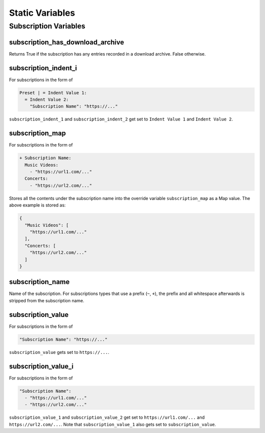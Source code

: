 
Static Variables
================

Subscription Variables
----------------------

subscription_has_download_archive
~~~~~~~~~~~~~~~~~~~~~~~~~~~~~~~~~
Returns True if the subscription has any entries recorded in a download archive. False
otherwise.

subscription_indent_i
~~~~~~~~~~~~~~~~~~~~~
For subscriptions in the form of

.. code-block:: yaml

   Preset | = Indent Value 1:
     = Indent Value 2:
       "Subscription Name": "https://..."

``subscription_indent_1`` and ``subscription_indent_2`` get set to
``Indent Value 1`` and ``Indent Value 2``.

subscription_map
~~~~~~~~~~~~~~~~
For subscriptions in the form of

.. code-block:: yaml

   + Subscription Name:
     Music Videos:
       - "https://url1.com/..."
     Concerts:
       - "https://url2.com/..."

Stores all the contents under the subscription name into the override variable
``subscription_map`` as a Map value. The above example is stored as:

.. code-block:: python

   {
     "Music Videos": [
       "https://url1.com/..."
     ],
     "Concerts: [
       "https://url2.com/..."
     ]
   }

subscription_name
~~~~~~~~~~~~~~~~~
Name of the subscription. For subscriptions types that use a prefix (``~``, ``+``),
the prefix and all whitespace afterwards is stripped from the subscription name.

subscription_value
~~~~~~~~~~~~~~~~~~
For subscriptions in the form of

.. code-block:: yaml

   "Subscription Name": "https://..."

``subscription_value`` gets set to ``https://...``.

subscription_value_i
~~~~~~~~~~~~~~~~~~~~
For subscriptions in the form of

.. code-block:: yaml

   "Subscription Name":
     - "https://url1.com/..."
     - "https://url2.com/..."

``subscription_value_1`` and ``subscription_value_2`` get set to ``https://url1.com/...``
and ``https://url2.com/...``. Note that ``subscription_value_1`` also gets set to
``subscription_value``.
